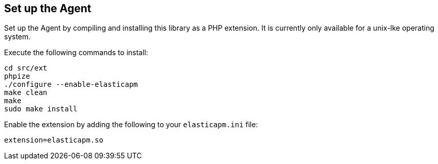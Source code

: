 [[setup]]
== Set up the Agent

Set up the Agent by compiling and installing this library as a PHP extension.
It is currently only available for a unix-lke operating system.

Execute the following commands to install:

[source,bash]
----
cd src/ext
phpize
./configure --enable-elasticapm
make clean
make
sudo make install
----

Enable the extension by adding the following to your `elasticapm.ini` file:

[source,php]
----
extension=elasticapm.so
----
